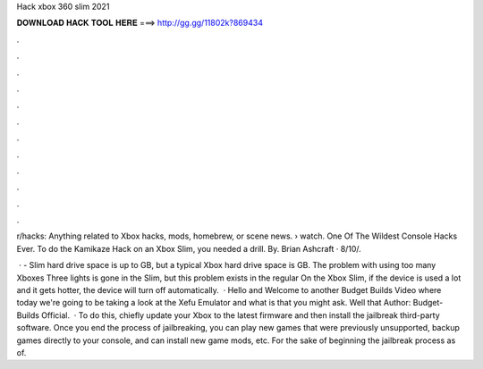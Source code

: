 Hack xbox 360 slim 2021



𝐃𝐎𝐖𝐍𝐋𝐎𝐀𝐃 𝐇𝐀𝐂𝐊 𝐓𝐎𝐎𝐋 𝐇𝐄𝐑𝐄 ===> http://gg.gg/11802k?869434



.



.



.



.



.



.



.



.



.



.



.



.

r/hacks: Anything related to Xbox hacks, mods, homebrew, or scene news.  › watch. One Of The Wildest Console Hacks Ever. To do the Kamikaze Hack on an Xbox Slim, you needed a drill. By. Brian Ashcraft · 8/10/.

 · - Slim hard drive space is up to GB, but a typical Xbox hard drive space is GB. The problem with using too many Xboxes Three lights is gone in the Slim, but this problem exists in the regular On the Xbox Slim, if the device is used a lot and it gets hotter, the device will turn off automatically.  · Hello and Welcome to another Budget Builds Video where today we're going to be taking a look at the Xefu Emulator and what is that you might ask. Well that Author: Budget-Builds Official.  · To do this, chiefly update your Xbox to the latest firmware and then install the jailbreak third-party software. Once you end the process of jailbreaking, you can play new games that were previously unsupported, backup games directly to your console, and can install new game mods, etc. For the sake of beginning the jailbreak process as of.
